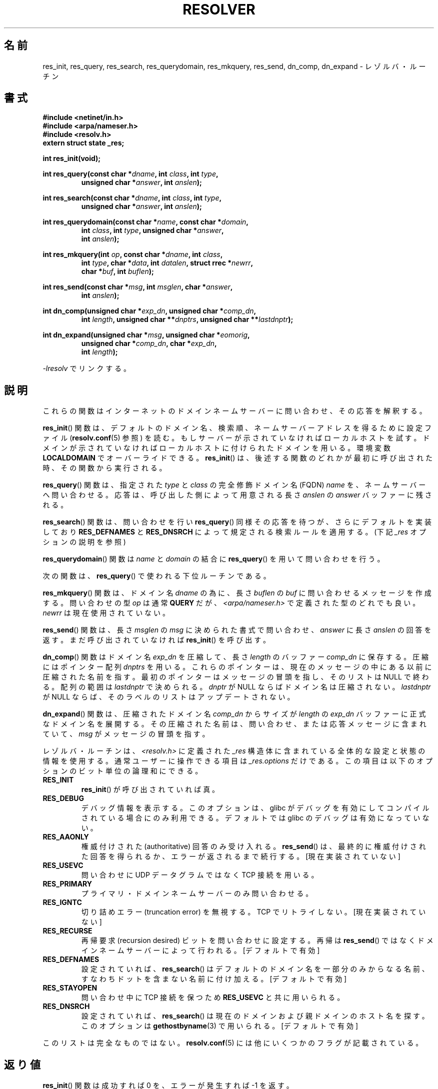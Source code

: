 .\" Copyright 1993 David Metcalfe (david@prism.demon.co.uk)
.\"
.\" %%%LICENSE_START(VERBATIM)
.\" Permission is granted to make and distribute verbatim copies of this
.\" manual provided the copyright notice and this permission notice are
.\" preserved on all copies.
.\"
.\" Permission is granted to copy and distribute modified versions of this
.\" manual under the conditions for verbatim copying, provided that the
.\" entire resulting derived work is distributed under the terms of a
.\" permission notice identical to this one.
.\"
.\" Since the Linux kernel and libraries are constantly changing, this
.\" manual page may be incorrect or out-of-date.  The author(s) assume no
.\" responsibility for errors or omissions, or for damages resulting from
.\" the use of the information contained herein.  The author(s) may not
.\" have taken the same level of care in the production of this manual,
.\" which is licensed free of charge, as they might when working
.\" professionally.
.\"
.\" Formatted or processed versions of this manual, if unaccompanied by
.\" the source, must acknowledge the copyright and authors of this work.
.\" %%%LICENSE_END
.\"
.\" References consulted:
.\"     Linux libc source code
.\"     Lewine's _POSIX Programmer's Guide_ (O'Reilly & Associates, 1991)
.\"     386BSD man pages
.\" Modified 1993-07-25 by Rik Faith (faith@cs.unc.edu)
.\" Modified 2004-10-31 by aeb
.\"
.\"*******************************************************************
.\"
.\" This file was generated with po4a. Translate the source file.
.\"
.\"*******************************************************************
.\"
.\" Japanese Version Copyright (c) 1998 Shinji Orito all rights reserved.
.\" 	Translated Mon May 25 21:27:03 JST 1998
.\"		by Shinji Orito <shinji@os.gulf.or.jp>
.\" Updated & Modified Thu Feb 17 03:58:45 JST 2005
.\"         by Yuichi SATO <ysato444@yahoo.co.jp>
.\" Updated 2012-05-05, Akihiro MOTOKI <amotoki@gmail.com>
.\" Updated 2013-05-06, Akihiro MOTOKI <amotoki@gmail.com>
.\"
.TH RESOLVER 3 2013\-03\-05 GNU "Linux Programmer's Manual"
.SH 名前
res_init, res_query, res_search, res_querydomain, res_mkquery, res_send,
dn_comp, dn_expand \- レゾルバ・ルーチン
.SH 書式
.nf
\fB#include <netinet/in.h>\fP
\fB#include <arpa/nameser.h>\fP
\fB#include <resolv.h>\fP
\fBextern struct state _res;\fP
.sp
\fBint res_init(void);\fP
.sp
\fBint res_query(const char *\fP\fIdname\fP\fB, int \fP\fIclass\fP\fB, int \fP\fItype\fP\fB,\fP
.RS
\fBunsigned char *\fP\fIanswer\fP\fB, int \fP\fIanslen\fP\fB);\fP
.RE
.sp
\fBint res_search(const char *\fP\fIdname\fP\fB, int \fP\fIclass\fP\fB, int \fP\fItype\fP\fB,\fP
.RS
\fBunsigned char *\fP\fIanswer\fP\fB, int \fP\fIanslen\fP\fB);\fP
.RE
.sp
\fBint res_querydomain(const char *\fP\fIname\fP\fB, const char *\fP\fIdomain\fP\fB,\fP
.RS
\fBint \fP\fIclass\fP\fB, int \fP\fItype\fP\fB, unsigned char *\fP\fIanswer\fP\fB,\fP
\fBint \fP\fIanslen\fP\fB);\fP
.RE
.sp
\fBint res_mkquery(int \fP\fIop\fP\fB, const char *\fP\fIdname\fP\fB, int \fP\fIclass\fP\fB,\fP
.RS
\fBint \fP\fItype\fP\fB, char *\fP\fIdata\fP\fB, int \fP\fIdatalen\fP\fB, struct rrec *\fP\fInewrr\fP\fB,\fP
\fBchar *\fP\fIbuf\fP\fB, int \fP\fIbuflen\fP\fB);\fP
.RE
.sp
\fBint res_send(const char *\fP\fImsg\fP\fB, int \fP\fImsglen\fP\fB, char *\fP\fIanswer\fP\fB,\fP
.RS
\fBint \fP\fIanslen\fP\fB);\fP
.RE
.sp
\fBint dn_comp(unsigned char *\fP\fIexp_dn\fP\fB, unsigned char *\fP\fIcomp_dn\fP\fB,\fP
.RS
\fBint \fP\fIlength\fP\fB, unsigned char **\fP\fIdnptrs\fP\fB, unsigned char **\fP\fIlastdnptr\fP\fB);\fP
.RE
.sp
\fBint dn_expand(unsigned char *\fP\fImsg\fP\fB, unsigned char *\fP\fIeomorig\fP\fB,\fP
.RS
\fBunsigned char *\fP\fIcomp_dn\fP\fB, char *\fP\fIexp_dn\fP\fB,\fP
\fBint \fP\fIlength\fP\fB);\fP
.RE
.fi
.sp
\fI\-lresolv\fP でリンクする。
.SH 説明
これらの関数はインターネットのドメインネームサーバーに問い合わせ、 その応答を解釈する。
.PP
\fBres_init\fP()  関数は、デフォルトのドメイン名、検索順、ネームサーバー アドレスを得るために設定ファイル
(\fBresolv.conf\fP(5) 参照) を読む。 もしサーバーが示されていなければローカルホストを試す。
ドメインが示されていなければローカルホストに付けられたドメインを用いる。 環境変数 \fBLOCALDOMAIN\fP でオーバーライドできる。
\fBres_init\fP()  は、後述する関数のどれかが最初に呼び出された時、その関数 から実行される。
.PP
\fBres_query\fP()  関数は、指定された \fItype\fP と \fIclass\fP の 完全修飾ドメイン名 (FQDN) \fIname\fP
を、ネームサーバーへ問い合わせる。 応答は、呼び出した側によって用意される長さ \fIanslen\fP の \fIanswer\fP バッファーに残される。
.PP
\fBres_search\fP()  関数は、問い合わせを行い \fBres_query\fP()  同様その応答を 待つが、さらにデフォルトを実装しており
\fBRES_DEFNAMES\fP と \fBRES_DNSRCH\fP によって規定される検索ルールを適用する。 (下記 \fI_res\fP
オプションの説明を参照)
.PP
\fBres_querydomain\fP()  関数は \fIname\fP と \fIdomain\fP の結合に \fBres_query\fP()
を用いて問い合わせを行う。
.PP
次の関数は、 \fBres_query\fP()  で使われる下位ルーチンである。
.PP
\fBres_mkquery\fP()  関数は、ドメイン名 \fIdname\fP の為に、長さ \fIbuflen\fP の \fIbuf\fP
に問い合わせるメッセージを作成する。 問い合わせの型 \fIop\fP は通常 \fBQUERY\fP だが、
\fI<arpa/nameser.h>\fP で定義された型のどれでも良い。 \fInewrr\fP は現在使用されていない。
.PP
\fBres_send\fP()  関数は、長さ \fImsglen\fP の \fImsg\fP に決められた書式 で問い合わせ、\fIanswer\fP に長さ
\fIanslen\fP の回答を返す。 まだ呼び出されていなければ \fBres_init\fP()  を呼び出す。
.PP
\fBdn_comp\fP()  関数はドメイン名 \fIexp_dn\fP を圧縮して、長さ \fIlength\fP のバッファー \fIcomp_dn\fP に保存する。
圧縮にはポインター配列 \fIdnptrs\fP を用いる。 これらのポインターは、現在のメッセージの中にある以前に圧縮された名前を指す。
最初のポインターはメッセージの冒頭を指し、そのリストは NULL で終わる。 配列の範囲は \fIlastdnptr\fP で決められる。 \fIdnptr\fP
が NULL ならばドメイン名は圧縮されない。 \fIlastdnptr\fP が NULL ならば、そのラベルのリストはアップデートされない。
.PP
\fBdn_expand\fP()  関数は、圧縮されたドメイン名 \fIcomp_dn\fP からサイズ が \fIlength\fP の \fIexp_dn\fP
バッファーに正式なドメイン名を展開する。 その圧縮された名前は、問い合わせ、または応答メッセージに含まれていて、 \fImsg\fP
がメッセージの冒頭を指す。
.PP
レゾルバ・ルーチンは、\fI<resolv.h>\fP に定義された \fI_res\fP 構造体に
含まれている全体的な設定と状態の情報を使用する。 通常ユーザーに操作できる項目は \fI_res.options\fP だけである。
この項目は以下のオプションのビット単位の論理和にできる。
.TP 
\fBRES_INIT\fP
\fBres_init\fP()  が呼び出されていれば真。
.TP 
\fBRES_DEBUG\fP
.\" See resolv/README.
.\" Support for RES_DEBUG was made conditional in glibc 2.2.
デバッグ情報を表示する。このオプションは、 glibc がデバッグを有効にしてコンパイルされている場合にのみ利用できる。 デフォルトでは glibc
のデバッグは有効になっていない。
.TP 
\fBRES_AAONLY\fP
権威付けされた (authoritative) 回答のみ受け入れる。 \fBres_send\fP()
は、最終的に権威付けされた回答を得られるか、エラーが返される まで続行する。 [現在実装されていない]
.TP 
\fBRES_USEVC\fP
問い合わせに UDP データグラムではなく TCP 接続を用いる。
.TP 
\fBRES_PRIMARY\fP
プライマリ・ドメインネームサーバーのみ問い合わせる。
.TP 
\fBRES_IGNTC\fP
切り詰めエラー (truncation error) を無視する。TCP でリトライしない。 [現在実装されていない]
.TP 
\fBRES_RECURSE\fP
再帰要求 (recursion desired) ビットを問い合わせに設定する。 再帰は \fBres_send\fP()
ではなくドメインネームサーバーによって行われる。 [デフォルトで有効]
.TP 
\fBRES_DEFNAMES\fP
設定されていれば、 \fBres_search\fP()  はデフォルトのドメイン名を一部分 のみからなる名前、すなわちドットを含まない名前に付け加える。
[デフォルトで有効]
.TP 
\fBRES_STAYOPEN\fP
問い合わせ中に TCP 接続を保つため \fBRES_USEVC\fP と共に用いられる。
.TP 
\fBRES_DNSRCH\fP
設定されていれば、 \fBres_search\fP()  は現在のドメインおよび親ドメインの ホスト名を探す。このオプションは
\fBgethostbyname\fP(3)  で用いられる。 [デフォルトで有効]
.PP
このリストは完全なものではない。
\fBresolv.conf\fP(5) には他にいくつかのフラグが記載されている。
.SH 返り値
\fBres_init\fP()  関数は成功すれば 0 を、エラーが発生すれば \-1 を返す。
.PP
\fBres_query\fP(), \fBres_search\fP(), \fBres_querydomain\fP(), \fBres_mkquery\fP(),
\fBres_send\fP()  関数は応答の長さを返す。 また、エラーが発生すれば \-1 を返す。
.PP
\fBdn_comp\fP()  と \fBdn_expand\fP()  関数は圧縮されたドメイン名の長さを返す。 また、エラーが発生すれば \-1 を返す。
.SH ファイル
.nf
/etc/resolv.conf          レゾルバ設定ファイル
/etc/host.conf            レゾルバ設定ファイル
.fi
.SH 準拠
4.3BSD.
.SH 関連項目
\fBgethostbyname\fP(3), \fBresolv.conf\fP(5), \fBresolver\fP(5), \fBhostname\fP(7),
\fBnamed\fP(8)
.SH この文書について
この man ページは Linux \fIman\-pages\fP プロジェクトのリリース 3.63 の一部
である。プロジェクトの説明とバグ報告に関する情報は
http://www.kernel.org/doc/man\-pages/ に書かれている。
